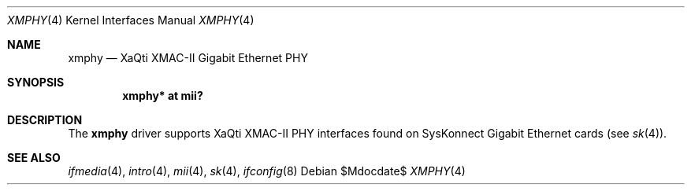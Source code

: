 .\"	$OpenBSD: src/share/man/man4/xmphy.4,v 1.11 2007/05/31 19:19:53 jmc Exp $
.\"
.\"Copyright (c) 2000 Jason L. Wright (jason@thought.net)
.\" All rights reserved.
.\"
.\" Redistribution and use in source and binary forms, with or without
.\" modification, are permitted provided that the following conditions
.\" are met:
.\" 1. Redistributions of source code must retain the above copyright
.\"    notice, this list of conditions and the following disclaimer.
.\" 2. Redistributions in binary form must reproduce the above copyright
.\"    notice, this list of conditions and the following disclaimer in the
.\"    documentation and/or other materials provided with the distribution.
.\"
.\" THIS SOFTWARE IS PROVIDED BY THE AUTHOR ``AS IS'' AND ANY EXPRESS OR
.\" IMPLIED WARRANTIES, INCLUDING, BUT NOT LIMITED TO, THE IMPLIED
.\" WARRANTIES OF MERCHANTABILITY AND FITNESS FOR A PARTICULAR PURPOSE ARE
.\" DISCLAIMED.  IN NO EVENT SHALL THE AUTHOR BE LIABLE FOR ANY DIRECT,
.\" INDIRECT, INCIDENTAL, SPECIAL, EXEMPLARY, OR CONSEQUENTIAL DAMAGES
.\" (INCLUDING, BUT NOT LIMITED TO, PROCUREMENT OF SUBSTITUTE GOODS OR
.\" SERVICES; LOSS OF USE, DATA, OR PROFITS; OR BUSINESS INTERRUPTION)
.\" HOWEVER CAUSED AND ON ANY THEORY OF LIABILITY, WHETHER IN CONTRACT,
.\" STRICT LIABILITY, OR TORT (INCLUDING NEGLIGENCE OR OTHERWISE) ARISING IN
.\" ANY WAY OUT OF THE USE OF THIS SOFTWARE, EVEN IF ADVISED OF THE
.\" POSSIBILITY OF SUCH DAMAGE.
.\"
.Dd $Mdocdate$
.Dt XMPHY 4
.Os
.Sh NAME
.Nm xmphy
.Nd XaQti XMAC-II Gigabit Ethernet PHY
.Sh SYNOPSIS
.Cd "xmphy* at mii?"
.Sh DESCRIPTION
The
.Nm
driver supports XaQti XMAC-II PHY interfaces found on
SysKonnect Gigabit Ethernet cards (see
.Xr sk 4 ) .
.Sh SEE ALSO
.Xr ifmedia 4 ,
.Xr intro 4 ,
.Xr mii 4 ,
.Xr sk 4 ,
.Xr ifconfig 8
